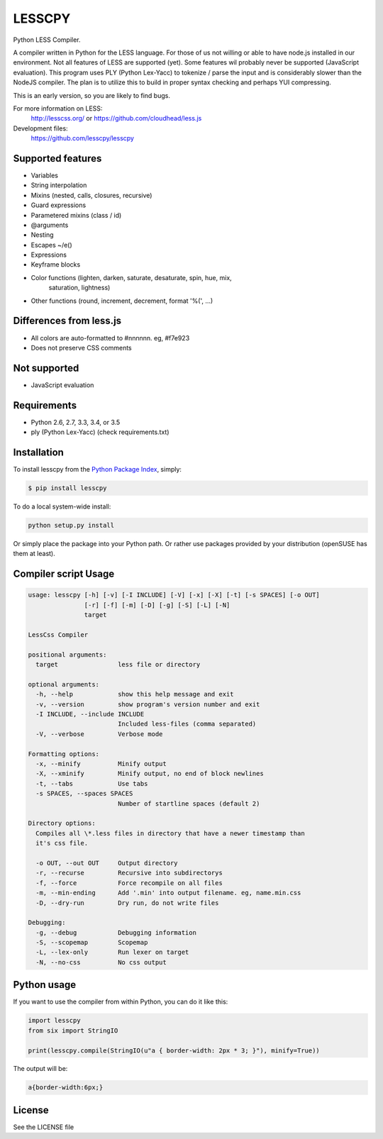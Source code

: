 LESSCPY
=======

.. image:: https://travis-ci.org/lesscpy/lesscpy.png?branch=master
        :target: https://travis-ci.org/lesscpy/lesscpy

.. image:: https://coveralls.io/repos/lesscpy/lesscpy/badge.png
        :target: https://coveralls.io/r/lesscpy/lesscpy

.. image:: https://pypip.in/d/lesscpy/badge.png
        :target: https://pypi.python.org/pypi/lesscpy

.. image:: https://pypip.in/v/lesscpy/badge.png
        :target: https://pypi.python.org/pypi/lesscpy

.. image:: https://pypip.in/wheel/lesscpy/badge.png
        :target: https://pypi.python.org/pypi/lesscpy
        :alt: Wheel Status

.. image:: https://pypip.in/license/lesscpy/badge.png
        :target: https://pypi.python.org/pypi/lesscpy
        :alt: License

Python LESS Compiler.

A compiler written in Python for the LESS language. For those of us not willing
or able to have node.js installed in our environment. Not all features of LESS
are supported (yet). Some features wil probably never be supported (JavaScript
evaluation). This program uses PLY (Python Lex-Yacc) to tokenize / parse the
input and is considerably slower than the NodeJS compiler. The plan is to
utilize this to build in proper syntax checking and perhaps YUI compressing.

This is an early version, so you are likely to find bugs.

For more information on LESS:
  http://lesscss.org/ or https://github.com/cloudhead/less.js

Development files:
  https://github.com/lesscpy/lesscpy


Supported features
------------------

- Variables
- String interpolation
- Mixins (nested, calls, closures, recursive)
- Guard expressions
- Parametered mixins (class / id)
- @arguments
- Nesting
- Escapes ~/e()
- Expressions
- Keyframe blocks
- Color functions (lighten, darken, saturate, desaturate, spin, hue, mix,
                   saturation, lightness)
- Other functions (round, increment, decrement, format '%(', ...)


Differences from less.js
------------------------

- All colors are auto-formatted to #nnnnnn. eg, #f7e923
- Does not preserve CSS comments


Not supported
-------------

- JavaScript evaluation


Requirements
------------

- Python 2.6, 2.7, 3.3, 3.4, or 3.5
- ply (Python Lex-Yacc) (check requirements.txt)


Installation
------------

To install lesscpy from the `Python Package Index`_, simply:

.. code-block:: bash

    $ pip install lesscpy

To do a local system-wide install:

.. code-block:: bash

    python setup.py install

Or simply place the package into your Python path. Or rather use packages
provided by your distribution (openSUSE has them at least).


Compiler script Usage
---------------------

.. code-block:: text

    usage: lesscpy [-h] [-v] [-I INCLUDE] [-V] [-x] [-X] [-t] [-s SPACES] [-o OUT]
                   [-r] [-f] [-m] [-D] [-g] [-S] [-L] [-N]
                   target

    LessCss Compiler

    positional arguments:
      target                less file or directory

    optional arguments:
      -h, --help            show this help message and exit
      -v, --version         show program's version number and exit
      -I INCLUDE, --include INCLUDE
                            Included less-files (comma separated)
      -V, --verbose         Verbose mode

    Formatting options:
      -x, --minify          Minify output
      -X, --xminify         Minify output, no end of block newlines
      -t, --tabs            Use tabs
      -s SPACES, --spaces SPACES
                            Number of startline spaces (default 2)

    Directory options:
      Compiles all \*.less files in directory that have a newer timestamp than
      it's css file.

      -o OUT, --out OUT     Output directory
      -r, --recurse         Recursive into subdirectorys
      -f, --force           Force recompile on all files
      -m, --min-ending      Add '.min' into output filename. eg, name.min.css
      -D, --dry-run         Dry run, do not write files

    Debugging:
      -g, --debug           Debugging information
      -S, --scopemap        Scopemap
      -L, --lex-only        Run lexer on target
      -N, --no-css          No css output


Python usage
------------

If you want to use the compiler from within Python, you can do it like this:

.. code-block:: python

    import lesscpy
    from six import StringIO

    print(lesscpy.compile(StringIO(u"a { border-width: 2px * 3; }"), minify=True))

The output will be:

.. code-block:: text

    a{border-width:6px;}

License
-------

See the LICENSE file


.. _`Python Package Index`: https://pypi.python.org/pypi/lesscpy


